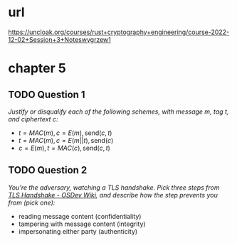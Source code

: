 * url
https://uncloak.org/courses/rust+cryptography+engineering/course-2022-12-02+Session+3+Noteswygrzew1
* chapter 5
** TODO Question 1
/Justify or disqualify each of the following schemes, with message $m$, tag $t$, and ciphertext $c$:/

- $t=MAC(m), c=E(m), \text{send} (c,t)$
- $t=MAC(m), c=E(m||t), \text{send} (c)$
- $c=E(m), t=MAC(c), \text{send} (c,t)$

** TODO Question 2
/You're the adversary, watching a TLS handshake. Pick three steps from [[https://wiki.osdev.org/TLS_Handshake#Handshake_Overview][TLS Handshake - OSDev Wiki]], and describe how the step prevents you from (pick one):/
- reading message content (confidentiality)
- tampering with message content (integrity)
- impersonating either party (authenticity)
